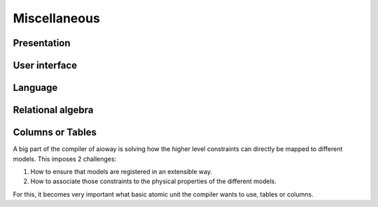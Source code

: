 Miscellaneous
#############

Presentation
************

.. todo::

    More professional looking flowchart with either graphviz or diagrams.

User interface
**************

.. todo::

    Would need a user interface to interact with the application.

Language
********

.. todo::

    Grammar redesigned to be close to SQL.

    A graph-based language like Cypher should be supported too.

Relational algebra
******************

.. todo::

    Does it make sense to keep extending the amount of relational algebra operators?

    If so, where do we associate it with different backends?

Columns or Tables
*****************

A big part of the compiler of aioway is solving how the higher level constraints can directly be mapped to different models. This imposes 2 challenges:

#. How to ensure that models are registered in an extensible way.
#. How to associate those constraints to the physical properties of the different models.

For this, it becomes very important what basic atomic unit the compiler wants to use, tables or columns.
